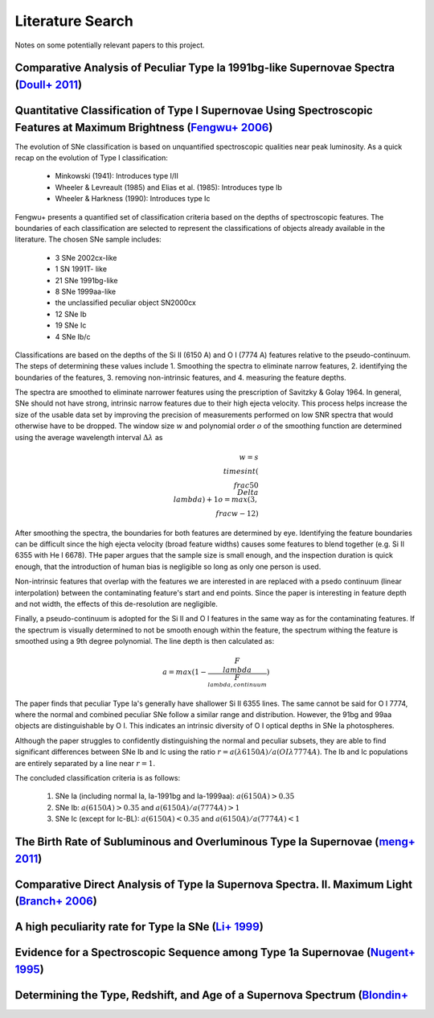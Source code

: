Literature Search
=================

Notes on some potentially relevant papers to this project.

Comparative Analysis of Peculiar Type Ia 1991bg-like Supernovae Spectra (`Doull+ 2011 <https://ui.adsabs.harvard.edu/abs/2011PASP..123..765D/abstract>`_)
---------------------------------------------------------------------------------------------------------------------------------------------------------

Quantitative Classification of Type I Supernovae Using Spectroscopic Features at Maximum Brightness (`Fengwu+ 2006 <https://ui.adsabs.harvard.edu/abs/2017arXiv170702543S/abstract>`_)
--------------------------------------------------------------------------------------------------------------------------------------------------------------------------------------

The evolution of SNe classification is based on unquantified spectroscopic
qualities near peak luminosity. As a quick recap on the evolution of Type I
classification:

 - Minkowski (1941): Introduces type I/II
 - Wheeler & Levreault (1985) and Elias et al. (1985): Introduces type Ib
 - Wheeler & Harkness (1990): Introduces type Ic

Fengwu+ presents a quantified set of classification criteria based on the
depths of spectroscopic features. The boundaries of each classification are
selected to represent the classifications of objects already available in the
literature. The chosen SNe sample includes:

 - 3 SNe 2002cx-like
 - 1 SN 1991T- like
 - 21 SNe 1991bg-like
 - 8 SNe 1999aa-like
 - the unclassified peculiar object SN2000cx
 - 12 SNe Ib
 - 19 SNe Ic
 - 4 SNe Ib/c

Classifications are based on the depths of the Si II (6150 A) and O I (7774 A)
features relative to the pseudo-continuum. The steps of determining these
values include 1. Smoothing the spectra to eliminate narrow features,
2. identifying the boundaries of the features, 3. removing non-intrinsic
features, and 4. measuring the feature depths.

The spectra are smoothed to eliminate narrower features using the prescription
of Savitzky & Golay 1964. In general, SNe should not have strong, intrinsic
narrow features due to their high ejecta velocity. This process helps increase
the size of the usable data set by improving the precision of measurements
performed on low SNR spectra that would otherwise have to be dropped. The
window size :math:`w` and polynomial order :math:`o` of the smoothing function
are determined using the average wavelength interval :math:`\Delta \lambda` as

..  math::

  w = s \\times int(\\frac{50}{\\Delta \\lambda}) + 1
  o = max(3, \\frac{w - 1}{2})

After smoothing the spectra, the boundaries for both features are determined by
eye. Identifying the feature boundaries can be difficult since the high ejecta
velocity (broad feature widths) causes some features to blend together
(e.g. Si II 6355 with He I 6678). THe paper argues that the sample size is
small enough, and the inspection duration is quick enough, that the
introduction of human bias is negligible so long as only one person is used.

Non-intrinsic features that overlap with the features we are interested in are
replaced with a psedo continuum (linear interpolation) between the
contaminating feature's start and end points. Since the paper is interesting
in feature depth and not width, the effects of this de-resolution are negligible.

Finally, a pseudo-continuum is adopted for the Si II and O I features in the
same way as for the contaminating features. If the spectrum is visually
determined to not be smooth enough within the feature, the spectrum withing
the feature is smoothed using a 9th degree polynomial. The line depth is then
calculated as:

.. math::

   a = max(1 - \frac{F_\\lambda}{F_{\\lambda, continuum}})

The paper finds that peculiar Type Ia's generally have shallower Si II 6355
lines. The same cannot be said for O I 7774, where the normal and combined
peculiar SNe follow a similar range and distribution. However, the 91bg and
99aa objects are distinguishable by O I. This indicates an intrinsic diversity
of O I optical depths in SNe Ia photospheres.

Although the paper struggles to confidently distinguishing the normal and
peculiar subsets, they are able to find significant differences between SNe
Ib and Ic using the ratio :math:`r = a(λ6150 A) / a(OIλ7774 A)`. The Ib and Ic
populations are entirely separated by a line near :math:`r=1`.

The concluded classification criteria is as follows:

 1. SNe Ia (including normal Ia, Ia-1991bg and Ia-1999aa): :math:`a(6150 A) > 0.35`
 2. SNe Ib: :math:`a(6150 A) > 0.35` and :math:`a(6150 A) / a(7774 A) > 1`
 3. SNe Ic (except for Ic-BL): :math:`a(6150 A)<0.35` and :math:`a(6150 A) / a(7774 A) < 1`


The Birth Rate of Subluminous and Overluminous Type Ia Supernovae (`meng+ 2011 <https://ui.adsabs.harvard.edu/abs/2011A%26A...525A.129M/abstract>`_)
----------------------------------------------------------------------------------------------------------------------------------------------------

Comparative Direct Analysis of Type Ia Supernova Spectra. II. Maximum Light (`Branch+ 2006 <https://ui.adsabs.harvard.edu/abs/2006PASP..118..560B/abstract>`_)
--------------------------------------------------------------------------------------------------------------------------------------------------------------

A high peculiarity rate for Type Ia SNe (`Li+ 1999 <https://ui.adsabs.harvard.edu/abs/2000AIPC..522...91L/abstract>`_)
----------------------------------------------------------------------------------------------------------------------

Evidence for a Spectroscopic Sequence among Type 1a Supernovae  (`Nugent+ 1995 <https://ui.adsabs.harvard.edu/abs/1995ApJ...455L.147N/abstract>`_)
--------------------------------------------------------------------------------------------------------------------------------------------------

Determining the Type, Redshift, and Age of a Supernova Spectrum  (`Blondin+ <https://ui.adsabs.harvard.edu/abs/2007ApJ...666.1024B/abstract>`_
-----------------------------------------------------------------------------------------------------------------------------------------------
